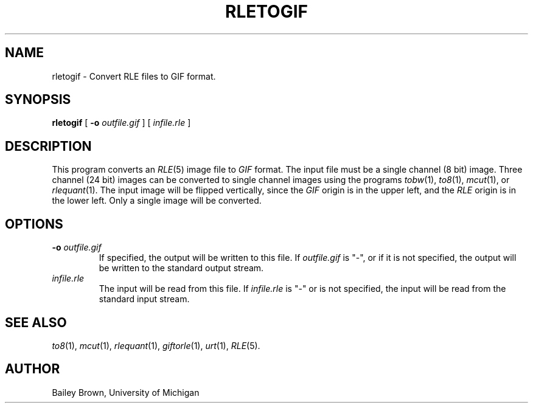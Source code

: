 .\" Copyright (c) 1990, University of Michigan
.TH RLETOGIF 1 "July 3, 1990" 1
.UC 4 
.SH NAME
rletogif \- Convert RLE files to GIF format.
.SH SYNOPSIS
.B rletogif
[
.B \-o 
.I outfile.gif
] [
.I infile.rle
]
.SH DESCRIPTION
This program converts an
.IR RLE (5)
image file to 
.I GIF 
format.  The input file must be a single channel
(8 bit) image.  Three channel (24 bit) images can be converted to
single channel images using the programs
.IR tobw (1),
.IR to8 (1),
.IR mcut (1),
or
.IR rlequant (1).
The input image will be flipped vertically, since the 
.I GIF
origin is in the upper left, and the
.I RLE
origin is in the lower left.  Only a single image will be converted.
.SH OPTIONS
.TP
.BI \-o " outfile.gif"
If specified, the output will be written to this file.  If 
.I outfile.gif
is "\-", or if it is not specified, the output will be written to the
standard output stream.
.TP
.I infile.rle
The input will be read from this file.  If
.I infile.rle
is "\-" or is not specified, the input will be read from the standard
input stream.
.SH SEE ALSO
.IR to8 (1),
.IR mcut (1),
.IR rlequant (1),
.IR giftorle (1),
.IR urt (1),
.IR RLE (5).
.SH AUTHOR
Bailey Brown, University of Michigan
